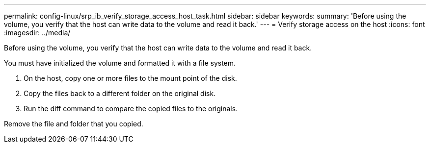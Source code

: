 ---
permalink: config-linux/srp_ib_verify_storage_access_host_task.html
sidebar: sidebar
keywords: 
summary: 'Before using the volume, you verify that the host can write data to the volume and read it back.'
---
= Verify storage access on the host
:icons: font
:imagesdir: ../media/

[.lead]
Before using the volume, you verify that the host can write data to the volume and read it back.

You must have initialized the volume and formatted it with a file system.

. On the host, copy one or more files to the mount point of the disk.
. Copy the files back to a different folder on the original disk.
. Run the diff command to compare the copied files to the originals.

Remove the file and folder that you copied.
